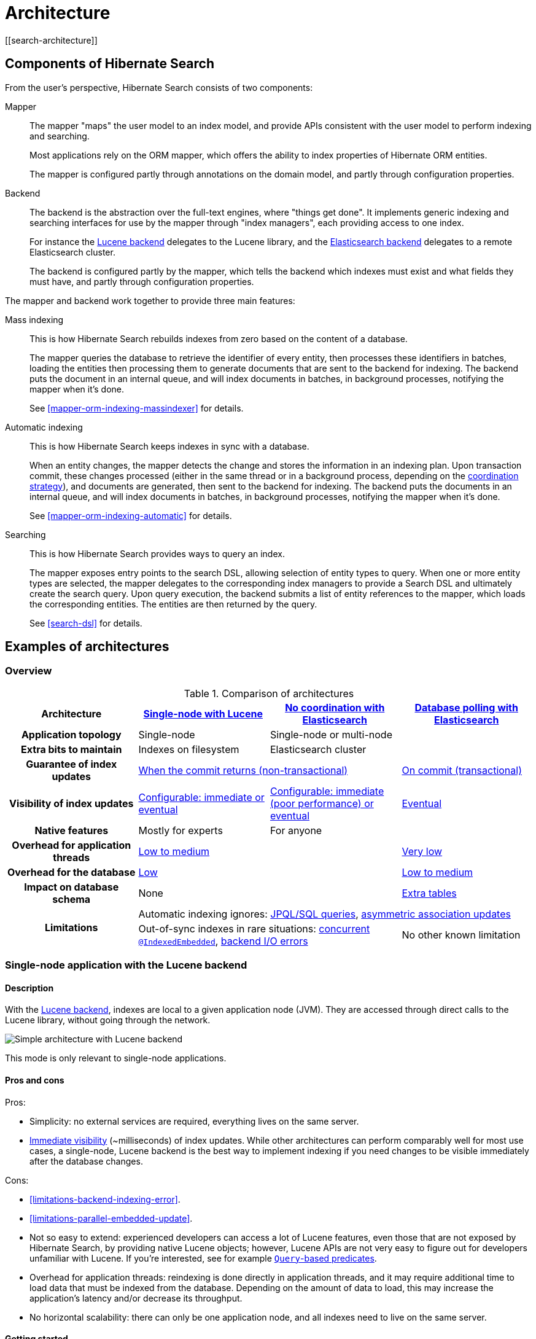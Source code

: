 [[architecture]]
= Architecture
// Search 5 anchors backward compatibility
[[search-architecture]]

[[architecture-hsearch-components]]
== Components of Hibernate Search
// Search 5 anchors backward compatibility
[[_overview]]

From the user's perspective, Hibernate Search consists of two components:

Mapper:: The mapper "maps" the user model to an index model,
and provide APIs consistent with the user model to perform indexing and searching.
+
Most applications rely on the ORM mapper,
which offers the ability to index properties of Hibernate ORM entities.
+
The mapper is configured partly through annotations on the domain model,
and partly through configuration properties.
Backend:: The backend is the abstraction over the full-text engines, where "things get done".
It implements generic indexing and searching interfaces for use by the mapper
through "index managers", each providing access to one index.
+
For instance the <<backend-lucene,Lucene backend>> delegates to the Lucene library,
and the <<backend-elasticsearch,Elasticsearch backend>> delegates to a remote Elasticsearch cluster.
+
The backend is configured partly by the mapper,
which tells the backend which indexes must exist and what fields they must have,
and partly through configuration properties.

The mapper and backend work together to provide three main features:

Mass indexing::
This is how Hibernate Search rebuilds indexes from zero based on the content of a database.
+
The mapper queries the database to retrieve the identifier of every entity,
then processes these identifiers in batches,
loading the entities then processing them to generate documents that are sent to the backend for indexing.
The backend puts the document in an internal queue, and will index documents in batches, in background processes,
notifying the mapper when it's done.
+
See <<mapper-orm-indexing-massindexer>> for details.
Automatic indexing::
This is how Hibernate Search keeps indexes in sync with a database.
+
When an entity changes, the mapper detects the change and stores the information in an indexing plan.
Upon transaction commit, these changes processed (either in the same thread or in a background process,
depending on the <<coordination,coordination strategy>>),
and documents are generated, then sent to the backend for indexing.
The backend puts the documents in an internal queue, and will index documents in batches, in background processes,
notifying the mapper when it's done.
+
See <<mapper-orm-indexing-automatic>> for details.
Searching::
This is how Hibernate Search provides ways to query an index.
+
The mapper exposes entry points to the search DSL, allowing selection of entity types to query.
When one or more entity types are selected,
the mapper delegates to the corresponding index managers to provide a Search DSL
and ultimately create the search query.
Upon query execution, the backend submits a list of entity references to the mapper,
which loads the corresponding entities.
The entities are then returned by the query.
+
See <<search-dsl>> for details.

[[architecture-examples]]
== Examples of architectures
// Search 5 anchors backward compatibility
[[_backend]]

[[architecture-examples-overview]]
=== Overview

[cols="h,3*^",options="header"]
.Comparison of architectures
|===
|Architecture
|<<architecture-examples-single-node-lucene,Single-node with Lucene>>
|<<architecture-examples-no-coordination-elasticsearch,No coordination with Elasticsearch>>
|<<architecture-examples-database-polling-elasticsearch,Database polling with Elasticsearch>>

|Application topology
|Single-node
2+|Single-node or multi-node

|Extra bits to maintain
|Indexes on filesystem
2+|Elasticsearch cluster

|Guarantee of index updates
2+|<<coordination-none-indexing-guarantee,When the commit returns (non-transactional)>>
|<<coordination-database-polling-indexing-guarantee,On commit (transactional)>>

|Visibility of index updates
|<<coordination-none-indexing-visibility,Configurable: immediate or eventual>>
|<<coordination-none-indexing-visibility,Configurable: immediate (poor performance) or eventual>>
|<<coordination-database-polling-indexing-visibility,Eventual>>

|Native features
|Mostly for experts
2+|For anyone

|Overhead for application threads
2+|<<coordination-none-indexing-on-flush,Low to medium>>
|<<coordination-database-polling-indexing-background,Very low>>

|Overhead for the database
2+|<<coordination-none-indexing-lazy-loading,Low>>
|<<coordination-database-polling-indexing-full-loading,Low to medium>>

|Impact on database schema
2+|None
|<<coordination-database-polling-schema,Extra tables>>

.2+|Limitations
3+|Automatic indexing ignores: <<limitations-changes-in-session,JPQL/SQL queries>>, <<limitations-changes-asymmetric-association-updates,asymmetric association updates>>
2+d|Out-of-sync indexes in rare situations: <<limitations-parallel-embedded-update,concurrent `@IndexedEmbedded`>>, <<limitations-backend-indexing-error,backend I/O errors>>
|No other known limitation
|===

[[architecture-examples-single-node-lucene]]
=== Single-node application with the Lucene backend
// Search 5 anchors backward compatibility
[[_lucene]]
// Old Search 6 anchors backward compatibility
[[architecture-examples-lucene]]

[[architecture-examples-single-node-lucene-description]]
==== Description

With the <<backend-lucene,Lucene backend>>, indexes are local to a given application node (JVM).
They are accessed through direct calls to the Lucene library,
without going through the network.

image::architecture-single-node-lucene.png[Simple architecture with Lucene backend,align="center"]

This mode is only relevant to single-node applications.

[[architecture-examples-single-node-lucene-pros-and-cons]]
==== Pros and cons

Pros:

* Simplicity: no external services are required, everything lives on the same server.
* <<backend-lucene-io-refresh,Immediate visibility>> (~milliseconds) of index updates.
While other architectures can perform comparably well for most use cases,
a single-node, Lucene backend is the best way to implement indexing
if you need changes to be visible immediately after the database changes.

Cons:

* <<limitations-backend-indexing-error>>.
* <<limitations-parallel-embedded-update>>.
* Not so easy to extend: experienced developers can access a lot of Lucene features,
even those that are not exposed by Hibernate Search, by providing native Lucene objects;
however, Lucene APIs are not very easy to figure out for developers unfamiliar with Lucene.
If you're interested, see for example <<search-dsl-predicate-extensions-lucene-from-lucene-query,`Query`-based predicates>>.
* Overhead for application threads: reindexing is done directly in application threads,
and it may require additional time to load data that must be indexed from the database.
Depending on the amount of data to load,
this may increase the application's latency and/or decrease its throughput.
* No horizontal scalability: there can only be one application node,
and all indexes need to live on the same server.

[[architecture-examples-single-node-lucene-getting-started]]
==== Getting started

To implement this architecture, use the following Maven dependencies:

[source, XML, subs="+attributes"]
----
<dependency>
   <groupId>org.hibernate.search</groupId>
   <artifactId>hibernate-search-mapper-orm</artifactId>
   <version>{hibernateSearchVersion}</version>
</dependency>
<dependency>
   <groupId>org.hibernate.search</groupId>
   <artifactId>hibernate-search-backend-lucene</artifactId>
   <version>{hibernateSearchVersion}</version>
</dependency>
----

[[architecture-examples-no-coordination-elasticsearch]]
=== Single-node or multi-node application, without coordination and with the Elasticsearch backend
[[architecture-examples-elasticsearch]]

[[architecture-examples-no-coordination-elasticsearch-description]]
==== Description

With the <<backend-elasticsearch,Elasticsearch backend>>, indexes are not tied to the application node.
They are managed by a separate cluster of Elasticsearch nodes,
and accessed through calls to REST APIs.

Thus, it is possible to set up multiple application nodes in such a way
that they all perform index updates and search queries independently,
without coordinating with each other.

image::architecture-no-coordination-elasticsearch.png[Simple architecture with Elasticsearch backend,align="center"]

TIP: The Elasticsearch cluster may be a single node living on the same server as the application.

[[architecture-examples-no-coordination-elasticsearch-pros-and-cons]]
==== Pros and cons

Pros:

* Easy to extend: you can easily access most Elasticsearch features,
even those that are not exposed by Hibernate Search, by providing your own JSON.
See for example <<search-dsl-predicate-extensions-elasticsearch-from-json,JSON-defined predicates>>,
or <<search-dsl-aggregation-extensions-elasticsearch-from-json,JSON-defined aggregations>>,
or <<search-dsl-query-elasticsearch-json,leveraging advanced features with JSON manipulation>>.
* Horizontal scalability of the indexes: you can size the Elasticsearch cluster according to your needs.
See link:{elasticsearchDocUrl}/scalability.html["Scalability and resilience" in the Elasticsearch documentation].
* Horizontal scalability of the application: you can have as many instances of the application as you need
(though high concurrency increases the likeliness of some problems with this architecture, see "Cons" below).

Cons:

* <<limitations-backend-indexing-error>>.
* <<limitations-parallel-embedded-update>>.
* Need to manage an additional service: the Elasticsearch cluster.
* Overhead for application threads: reindexing is done directly in application threads,
and it may require additional time to load data that must be indexed from the database.
Depending on the amount of data to load,
this may increase the application's latency and/or decrease its throughput.
* <<backend-elasticsearch-io-refresh,Delayed visibility>> (~1 second) of index updates (near-real-time).
While changes can be made visible as soon as possible after the database changes,
Elasticsearch is link:{elasticsearchDocUrl}/getting-started-concepts.html#_near_realtime_nrt[near-real-time] by nature,
and won't perform very well if you need changes to be visible immediately after the database changes.

[[architecture-examples-no-coordination-elasticsearch-getting-started]]
==== Getting started

To implement this architecture, use the following Maven dependencies:

[source, XML, subs="+attributes"]
----
<dependency>
   <groupId>org.hibernate.search</groupId>
   <artifactId>hibernate-search-mapper-orm</artifactId>
   <version>{hibernateSearchVersion}</version>
</dependency>
<dependency>
   <groupId>org.hibernate.search</groupId>
   <artifactId>hibernate-search-backend-elasticsearch</artifactId>
   <version>{hibernateSearchVersion}</version>
</dependency>
----

[[architecture-examples-database-polling-elasticsearch]]
=== Multi-node application with database polling and Elasticsearch backend
// Search 5 anchors backward compatibility
[[_elasticsearch]]

[[architecture-examples-database-polling-elasticsearch-description]]
==== Description

With Hibernate Search's <<coordination-database-polling>>,
entity change events are not processed immediately in the ORM session where they arise,
but are pushed to a database table.

A background process polls that table for new events,
and processes them asynchronously,
updating the indexes as necessary.
Since that queue <<coordination-database-polling-sharding,can be sharded>>,
multiple application nodes can share the workload of indexing.

This requires the <<backend-elasticsearch,Elasticsearch backend>>
so that indexes are not tied to a single application node
and can be updated or queried from multiple application nodes.

image::architecture-database-polling-elasticsearch.png[Clustered architecture with database polling and Elasticsearch backend,align="center"]

[[architecture-examples-database-polling-elasticsearch-pros-and-cons]]
==== Pros and cons

Pros:

* Safest:
** the possibility of out-of-sync indexes caused by <<limitations-backend-indexing-error,indexing errors in the backend>>
that affects other architectures is eliminated here,
because entity change events <<coordination-database-polling-indexing-guarantee,are persisted in the same transaction as the entity changes>>
allowing retries for as long as necessary.
** the possibility of out-of-sync indexes caused by <<limitations-parallel-embedded-update,concurrent updates>>
that affects other architectures is eliminated here,
because <<coordination-database-polling-indexing-full-loading,each entity instance is reloaded from the database within a new transaction>>
before being reindexed.
* Easy to extend: you can easily access most Elasticsearch features,
even those that are not exposed by Hibernate Search, by providing your own JSON.
See for example <<search-dsl-predicate-extensions-elasticsearch-from-json,JSON-defined predicates>>,
or <<search-dsl-aggregation-extensions-elasticsearch-from-json,JSON-defined aggregations>>,
or <<search-dsl-query-elasticsearch-json,leveraging advanced features with JSON manipulation>>.
* Minimal overhead for application threads:
application threads <<coordination-database-polling-indexing-background,only need to append events to the queue>>,
they don't perform reindexing themselves.
* Horizontal scalability of the indexes: you can size the Elasticsearch cluster according to your needs.
See link:{elasticsearchDocUrl}/scalability.html["Scalability and resilience" in the Elasticsearch documentation].
* Horizontal scalability of the application: you can have as many instances of the application as you need.

Cons:

* Need to manage an additional service: the Elasticsearch cluster.
* Delayed visibility (~1 second or more, depending on load and hardware) of index updates.
First because Elasticsearch is link:{elasticsearchDocUrl}/getting-started-concepts.html#_near_realtime_nrt[near-real-time] by nature,
but also because <<coordination-database-polling-indexing-visibility,the event queue introduces additional delays>>.
* Impact on the database schema: <<coordination-database-polling-schema,additional tables must be created in the database>>
to hold the data necessary for coordination.
* Overhead for the database: the background process that reads entity changes and performs reindexing
<<coordination-database-polling-indexing-full-loading,needs to read changed entities from the database>>.

[[architecture-examples-database-polling-elasticsearch-getting-started]]
==== Getting started

To implement this architecture, use the following Maven dependencies:

[source, XML, subs="+attributes"]
----
<dependency>
   <groupId>org.hibernate.search</groupId>
   <artifactId>hibernate-search-mapper-orm</artifactId>
   <version>{hibernateSearchVersion}</version>
</dependency>
<dependency>
   <groupId>org.hibernate.search</groupId>
   <artifactId>hibernate-search-backend-elasticsearch</artifactId>
   <version>{hibernateSearchVersion}</version>
</dependency>
----

Also, configure coordination as explained in <<coordination-database-polling>>.
